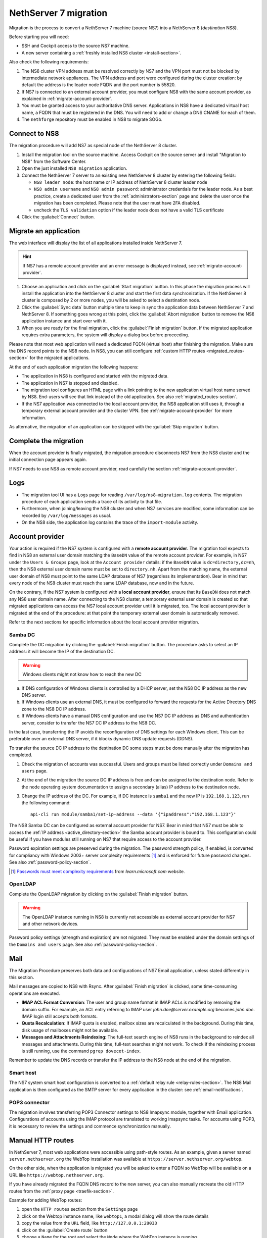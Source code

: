 .. _migration-section:

======================
NethServer 7 migration
======================

Migration is the process to convert a NethServer 7 machine (*source* NS7)
into a NethServer 8 (*destination* NS8).

Before starting you will need:

* SSH and Cockpit access to the source NS7 machine.
* A new server containing a :ref:`freshly installed NS8 cluster <install-section>`.

Also check the following requirements:

#. The NS8 cluster VPN address must be resolved correctly by NS7 and the
   VPN port must not be blocked by intermediate network appliances. The
   VPN address and port were configured during the cluster creation: by
   default the address is the leader node FQDN and the port number is
   55820.

#. If NS7 is connected to an external account provider, you must configure
   NS8 with the same account provider, as explained in
   :ref:`migrate-account-provider`.

#. You must be granted access to your authoritative DNS server.
   Applications in NS8 have a dedicated virtual host name, a FQDN that
   must be registered in the DNS. You will need to add or change a DNS
   CNAME for each of them.

#. The ``nethforge`` repository must be enabled in NS8 to migrate SOGo.

Connect to NS8
==============

The migration procedure will add NS7 as special node of the NethServer 8 cluster.

#. Install the migration tool on the source machine. Access Cockpit on the
   source server and install "Migration to NS8" from the Software Center.

#. Open the just installed ``NS8 migration`` application.

#. Connect the NethServer 7 server to an existing new NethServer 8 cluster
   by entering the following fields:

   - ``NS8 leader node``: the host name or IP address of NethServer 8 cluster leader node

   - ``NS8 admin username`` and ``NS8 admin password``: administrator
     credentials for the leader node. As a best practice, create a
     dedicated user from the :ref:`administrators-section` page and delete
     the user once the migration has been completed. Please note that the
     user must have 2FA disabled.

   - uncheck the ``TLS validation`` option if the leader node does not have a valid TLS certificate

#. Click the :guilabel:`Connect` button.


Migrate an application
======================

The web interface will display the list of all applications installed inside NethServer 7.

.. hint:: 

    If NS7 has a remote account provider and an error message is displayed
    instead, see :ref:`migrate-account-provider`.

#. Choose an application and click on the :guilabel:`Start migration`
   button. In this phase the migration process will install the
   application into the NethServer 8 cluster and start the first data
   synchronization. If the NethServer 8 cluster is composed by 2 or more
   nodes, you will be asked to select a destination node.

#. Click the :guilabel:`Sync data` button multiple time to keep in sync
   the application data between NethServer 7 and NethServer 8. If
   something goes wrong at this point, click the :guilabel:`Abort
   migration` button to remove the NS8 application instance and start over
   with it.

#. When you are ready for the final migration, click the :guilabel:`Finish
   migration` button. If the migrated application requires extra
   parameters, the system will display a dialog box before proceeding.

Please note that most web application will need a dedicated FQDN (virtual
host) after finishing the migration. Make sure the DNS record points to
the NS8 node. In NS8, you can still configure :ref:`custom HTTP routes
<migrated_routes-section>` for the migrated applications.

At the end of each application migration the following happens:

- The application in NS8 is configured and started with the migrated data.

- The application in NS7 is stopped and disabled.

- The migration tool configures an HTML page with a link pointing to the
  new application virtual host name served by NS8. End-users will see
  that link instead of the old application. See also
  :ref:`migrated_routes-section`.

- If the NS7 application was connected to the local account provider, the
  NS8 application still uses it, through a temporary external account
  provider and the cluster VPN. See :ref:`migrate-account-provider` for
  more information.

As alternative, the migration of an application can be skipped with the
:guilabel:`Skip migration` button.


Complete the migration
======================

When the account provider is finally migrated, the migration procedure
disconnects NS7 from the NS8 cluster and the initial connection page
appears again.

If NS7 needs to use NS8 as remote account provider, read carefully the
section :ref:`migrate-account-provider`.

Logs
====

* The migration tool UI has a ``Logs`` page for reading ``/var/log/ns8-migration.log`` contents. 
  The migration procedure of each application sends a trace of its activity to that file.
* Furthermore, when joining/leaving the NS8 cluster and when NS7 services are modified, some 
  information can be recorded by ``/var/log/messages`` as usual.
* On the NS8 side, the application log contains the trace of the ``import-module`` activity.

.. _migrate-account-provider:

Account provider
================

Your action is required if the NS7 system is configured with a **remote
account provider**. The migration tool expects to find in NS8 an external
user domain matching the ``BaseDN`` value of the remote account provider.
For example, in NS7 under the ``Users & Groups`` page, look at the
``Account provider`` details: if the ``BaseDN`` value is
``dc=directory,dc=nh``, then the NS8 external user domain name must be set
to ``directory.nh``. Apart from the matching name, the external user
domain of NS8 must point to the same LDAP database of NS7 (regardless its
implementation). Bear in mind that every node of the NS8 cluster must
reach the same LDAP database, now and in the future.

On the contrary, if the NS7 system is configured with a **local account
provider**, ensure that its ``BaseDN`` does not match any NS8 user domain
name. After connecting to the NS8 cluster, a temporary external user
domain is created so that migrated applications can access the NS7 local
account provider until it is migrated, too. The local account provider is
migrated at the end of the procedure: at that point the temporary external
user domain is automatically removed.

Refer to the next sections for specific information about the local
account provider migration.

Samba DC
--------

Complete the DC migration by clicking the :guilabel:`Finish migration`
button. The procedure asks to select an IP address: it will become the IP of
the destination DC.

.. warning::

  Windows clients might not know how to reach the new DC

a. If DNS configuration of Windows clients is controlled by a DHCP server,
   set the NS8 DC IP address as the new DNS server.

b. If Windows clients use an external DNS, it must be
   configured to forward the requests for the Active Directory DNS zone to
   the NS8 DC IP address.

c. If Windows clients have a manual DNS configuration and use the NS7 DC
   IP address as DNS and authentication server, consider to transfer the
   NS7 DC IP address to the NS8 DC.

In the last case, transferring the IP avoids the reconfiguration of DNS
settings for each Windows client. This can be preferable over an external
DNS server, if it blocks dynamic DNS update requests (DDNS).

To transfer the source DC IP address to the destination DC some steps must
be done manually after the migration has completed.

#. Check the migration of accounts was successful. Users and groups must
   be listed correctly under ``Domains and users`` page.

#. At the end of the migration the source DC IP address is free and can be
   assigned to the destination node. Refer to the node operating system documentation to
   assign a secondary (alias) IP address to the destination node.

#. Change the IP address of the DC. For example, if DC instance is
   ``samba1`` and the new IP is ``192.168.1.123``, run the following
   command: ::

      api-cli run module/samba1/set-ip-address --data '{"ipaddress":"192.168.1.123"}'

The NS8 Samba DC can be configured as external account provider
for NS7. Bear in mind that NS7 must be able to access the :ref:`IP address <active_directory-section>` the Samba account provider is bound to.
This configuration could be useful if you have modules still running on NS7 that require
access to the account provider.

Password expiration settings are preserved during the migration. The
password strength policy, if enabled, is converted for compliancy with
Windows 2003+ server complexity requirements [#WINP]_ and is enforced for
future password changes. See also :ref:`password-policy-section`.

.. [#WINP] `Passwords must meet complexity requirements <https://learn.microsoft.com/en-us/previous-versions/windows/it-pro/windows-server-2003/cc786468(v=ws.10)#password-must-meet-complexity-requirements>`_
    from *learn.microsoft.com* website.

OpenLDAP
--------

Complete the OpenLDAP migration by clicking on the :guilabel:`Finish
migration` button.

.. warning::

  The OpenLDAP instance running in NS8 is currently not accessible as
  external account provider for NS7 and other network devices.

Password policy settings (strength and expiration) are not migrated. They
must be enabled under the domain settings of the ``Domains and users``
page. See also :ref:`password-policy-section`.

.. _mail-migration-section:

Mail
====

The Migration Procedure preserves both data and configurations of NS7
Email application, unless stated differently in this section.

Mail messages are copied to NS8 with Rsync. After :guilabel:`Finish
migration` is clicked, some time-consuming operations are executed.

- **IMAP ACL Format Conversion**: The user and group name format in IMAP
  ACLs is modified by removing the domain suffix. For example, an ACL entry
  referring to IMAP user `john.doe@server.example.org` becomes `john.doe`.
  IMAP login still accepts both formats.

- **Quota Recalculation**: If IMAP quota is enabled, mailbox sizes are
  recalculated in the background. During this time, disk usage of mailboxes
  might not be available.

- **Messages and Attachments Reindexing**: The full-text search engine of
  NS8 runs in the background to reindex all messages and attachments. During
  this time, full-text searches might not work. To check if the reindexing
  process is still running, use the command ``pgrep dovecot-index``.

Remember to update the DNS records or transfer the IP address to the NS8
node at the end of the migration.

Smart host
----------

The NS7 system smart host configuration is converted to a :ref:`default
relay rule <relay-rules-section>`. The NS8 Mail application is then
configured as the SMTP server for every application in the cluster: see
:ref:`email-notifications`.

.. _getmail_migration-section:

POP3 connector
--------------

The migration involves transferring POP3 Connector settings to NS8 Imapsync module, together with Email application.
Configurations of accounts using the IMAP protocol are translated to working Imapsync tasks.
For accounts using POP3, it is necessary to review the settings and commence synchronization manually.

.. _migrated_routes-section:

Manual HTTP routes
==================

In NethServer 7, most web applications were accessible using path-style routes.
As an example, given a server named ``server.nethserver.org`` the WebTop installation
was available at ``https://server.nethserver.org/webtop``.

On the other side, when the application is migrated you will be asked to enter a FQDN
so WebTop will be available on a URL like ``https://webtop.nethserver.org``.

If you have already migrated the FQDN DNS record to the new server, you can also manually
recreate the old HTTP routes from the :ref:`proxy page <traefik-section>`.

Example for adding WebTop routes:

1. open the ``HTTP routes`` section from the ``Settings`` page
2. click on the Webtop instance name, like ``webtop1``, a modal dialog will show the route details
3. copy the value from the ``URL`` field, like ``http://127.0.0.1:20033``
4. click on the :guilabel:`Create route` button
5. choose a ``Name`` for the root and select the ``Node`` where the WebTop instance is running
6. paste the value copied before (``http://127.0.0.1:20033``) inside the ``URL`` field
7. leave the ``Host`` field empty and enter ``/webtop`` inside the ``Path`` field
8. repeat steps from 4 to 7 for all other WebTop routes:

   * ``/Microsoft-Server-ActiveSync``
   * ``/.well-known``
   * ``/webtop-dav``

Configurations excluded from migration
======================================

The following configurations will not be migrated:

- Custom templates.

- Account provider password policy settings (see
  :ref:`migrate-account-provider`).

- System smart host, if the NS7 Email app is not installed or is not
  migrated.
